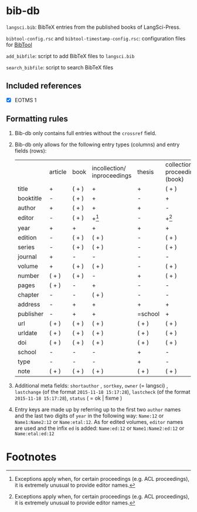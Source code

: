 
* bib-db

=langsci.bib=: BibTeX entries from the published books of LangSci-Press.

=bibtool-config.rsc= and =bibtool-timestamp-config.rsc=: configuration files for [[https://github.com/ge-ne/bibtool][BibTool]]

=add_bibfile=: script to add BibTeX files to =langsci.bib=

=search_bibfile=: script to search BibTeX files

** Included references

- [X] EOTMS 1


** Formatting rules

  1) Bib-db only contains full entries without the =crossref= field.
  2) Bib-db only allows for the following entry types (columns) and entry fields (rows):
     |           | article | book  | incollection/ inproceedings | thesis  | collection/ proceedings (book) | techreport (book) | online | unpublished | misc  |
     | title     | +       | ( + ) | +                           | +       | ( + )                          | +                 | +      | +           | ( + ) |
     | booktitle | -       | ( + ) | +                           | -       | +                              | -                 | ( + )  | -           | ( + ) |
     | author    | +       | ( + ) | +                           | +       | -                              | +                 | +      | +           | ( + ) |
     | editor    | -       | ( + ) | +[fn:1]                     | -       | +[fn:1]                        | -                 | ( + )  | -           | ( + ) |
     | year      | +       | +     | +                           | +       | +                              | +                 | +      | +           | ( + ) |
     | edition   | -       | ( + ) | ( + )                       | -       | ( + )                          | -                 | -      | -           | ( + ) |
     | series    | -       | ( + ) | ( + )                       | -       | ( + )                          | ( + )             | -      | -           | ( + ) |
     | journal   | +       | -     | -                           | -       | -                              | -                 | -      | -           | ( + ) |
     | volume    | +       | ( + ) | ( + )                       | -       | ( + )                          | -                 | -      | -           | ( + ) |
     | number    | ( + )   | ( + ) | -                           | +       | ( + )                          | ( + )             | -      | -           | ( + ) |
     | pages     | ( + )   | -     | +                           | -       | -                              | -                 | -      | -           | ( + ) |
     | chapter   | -       | -     | ( + )                       | -       | -                              | -                 | -      | -           | ( + ) |
     | address   | -       | +     | +                           | +       | +                              | +                 | -      | -           | ( + ) |
     | publisher | -       | +     | +                           | =school | +                              | +                 | -      | -           | ( + ) |
     | url       | ( + )   | ( + ) | ( + )                       | ( + )   | ( + )                          | ( + )             | +      | ( + )       | ( + ) |
     | urldate   | ( + )   | ( + ) | ( + )                       | ( + )   | ( + )                          | ( + )             | +      | ( + )       | ( + ) |
     | doi       | ( + )   | ( + ) | ( + )                       | ( + )   | ( + )                          | ( + )             | ( + )  | ( + )       | ( + ) |
     | school    | -       | -     | -                           | +       | -                              | -                 | -      | -           | ( + ) |
     | type      | -       | -     | -                           | +       | -                              | -                 | -      | -           | ( + ) |
     | note      | ( + )   | ( + ) | ( + )                       | ( + )   | ( + )                          | ( + )             | ( + )  | +           | ( + ) |

  3) Additional meta fields: =shortauthor= , =sortkey=, =owner=  (= langsci) , =lastchange= (of the format =2015-11-18 15:17:28=), =lastcheck= (of the format =2015-11-18 15:17:28=), =status= ( = ok | fixme )
  4) Entry keys are made up by referring up to the first two =author= names and the last two digits of =year= in the following way: =Name:12= or =Name1:Name2:12= or =Name:etal:12=.
      As for edited volumes, =editor= names are used and the infix =ed= is added: =Name:ed:12= or =Name1:Name2:ed:12= or =Name:etal:ed:12=

* Footnotes

[fn:1] Exceptions apply when, for certain proceedings (e.g. ACL proceedings), it is extremely unusual to provide editor names. 

 
